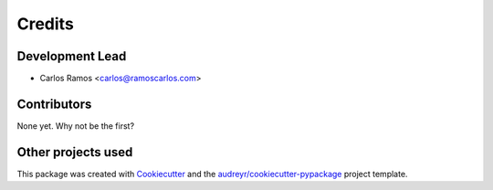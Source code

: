 =======
Credits
=======

Development Lead
----------------

* Carlos Ramos <carlos@ramoscarlos.com>

Contributors
------------

None yet. Why not be the first?


Other projects used
-------------------

This package was created with Cookiecutter_ and the `audreyr/cookiecutter-pypackage`_ project template.



.. ###
.. Links
.. ########

.. _Cookiecutter: https://github.com/audreyr/cookiecutter
.. _`audreyr/cookiecutter-pypackage`: https://github.com/audreyr/cookiecutter-pypackage
